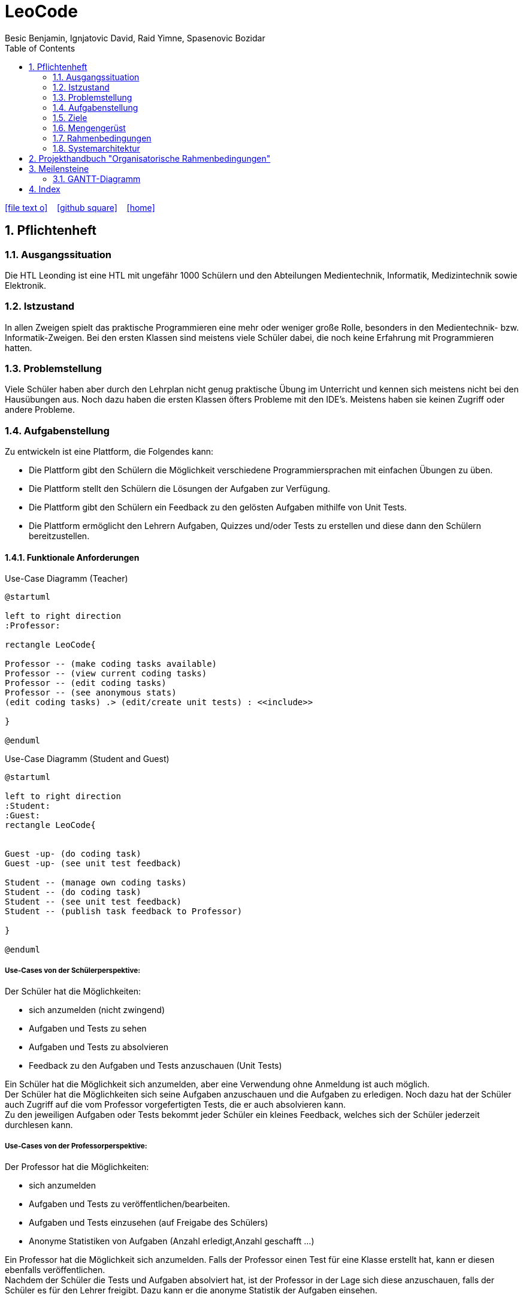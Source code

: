= LeoCode
Besic Benjamin, Ignjatovic David, Raid Yimne, Spasenovic Bozidar
ifndef::imagesdir[:imagesdir: images]
//:toc-placement!:  // prevents the generation of the doc at this position, so it can be printed afterwards
:sourcedir: ../src/main/java
:icons: font
:sectnums:    // Nummerierung der Überschriften / section numbering
:toc: left


//Need this blank line after ifdef, don't know why...
ifdef::backend-html5[]
// https://fontawesome.com/v4.7.0/icons/
icon:file-text-o[link=https://raw.githubusercontent.com/htl-leonding-project/leo-code/master/asciidocs/system-specification.adoc]  ‏ ‏ ‎
icon:github-square[link=https://github.com/htl-leonding-project/leo-code]  ‏ ‏ ‎
icon:home[link=https://htl-leonding-project.github.io/leo-code/]  ‏ ‏ ‎
endif::backend-html5[]

// print the toc here (not at the default position)
//toc::[]

== Pflichtenheft

=== Ausgangssituation

Die HTL Leonding ist eine HTL mit ungefähr 1000 Schülern und den Abteilungen Medientechnik, Informatik, Medizintechnik sowie Elektronik.

=== Istzustand

In allen Zweigen spielt das praktische Programmieren eine mehr oder weniger große Rolle, besonders in den Medientechnik- bzw. Informatik-Zweigen.
Bei den ersten Klassen sind meistens viele Schüler dabei, die noch keine Erfahrung mit Programmieren hatten.

=== Problemstellung

Viele Schüler haben aber durch den Lehrplan nicht genug praktische Übung im Unterricht und kennen sich meistens nicht bei den Hausübungen aus. Noch dazu haben die ersten Klassen öfters Probleme mit den IDE's. Meistens haben sie keinen Zugriff oder andere Probleme.

=== Aufgabenstellung

Zu entwickeln ist eine Plattform, die Folgendes kann:

* Die Plattform gibt den Schülern die Möglichkeit verschiedene Programmiersprachen mit einfachen Übungen zu üben.

* Die Plattform stellt den Schülern die Lösungen der Aufgaben zur Verfügung.

* Die Plattform gibt den Schülern ein Feedback zu den gelösten Aufgaben mithilfe von Unit Tests.

* Die Plattform ermöglicht den Lehrern Aufgaben, Quizzes und/oder Tests zu erstellen und diese dann den Schülern bereitzustellen.


==== Funktionale Anforderungen
Use-Case Diagramm (Teacher)
[plantuml]
----

@startuml

left to right direction
:Professor:

rectangle LeoCode{

Professor -- (make coding tasks available)
Professor -- (view current coding tasks)
Professor -- (edit coding tasks)
Professor -- (see anonymous stats)
(edit coding tasks) .> (edit/create unit tests) : <<include>>

}

@enduml
----

Use-Case Diagramm (Student and Guest)
[plantuml]
----

@startuml

left to right direction
:Student:
:Guest:
rectangle LeoCode{


Guest -up- (do coding task)
Guest -up- (see unit test feedback)

Student -- (manage own coding tasks)
Student -- (do coding task)
Student -- (see unit test feedback)
Student -- (publish task feedback to Professor)

}

@enduml
----

===== Use-Cases von der Schülerperspektive:
Der Schüler hat die Möglichkeiten:

* sich anzumelden (nicht zwingend)

* Aufgaben und Tests zu sehen

* Aufgaben und Tests zu absolvieren

* Feedback zu den Aufgaben und Tests anzuschauen (Unit Tests)

Ein Schüler hat die Möglichkeit sich anzumelden, aber eine Verwendung ohne Anmeldung ist auch möglich. +
Der Schüler hat die Möglichkeiten sich seine Aufgaben anzuschauen und die Aufgaben zu erledigen.
Noch dazu hat der Schüler auch Zugriff auf die vom Professor vorgefertigten Tests, die er auch absolvieren kann. +
Zu den jeweiligen Aufgaben oder Tests bekommt jeder Schüler ein kleines Feedback, welches sich der Schüler jederzeit durchlesen kann.

===== Use-Cases von der Professorperspektive:
Der Professor hat die Möglichkeiten:

* sich anzumelden

* Aufgaben und Tests zu veröffentlichen/bearbeiten.

* Aufgaben und Tests einzusehen (auf Freigabe des Schülers)

* Anonyme Statistiken von Aufgaben (Anzahl erledigt,Anzahl geschafft ...)

Ein Professor hat die Möglichkeit sich anzumelden.
Falls der Professor einen Test für eine Klasse erstellt hat, kann er diesen ebenfalls veröffentlichen. +
Nachdem der Schüler die Tests und Aufgaben absolviert hat, ist der Professor in der Lage sich diese anzuschauen, falls der Schüler es für den Lehrer freigibt.
Dazu kann er die anonyme Statistik der Aufgaben einsehen.

===== Use-Cases von der Gastperspektive:
Der Gast hat die Möglichkeiten:

* Aufgaben und Tests zu sehen

* Aufgaben und Tests zu absolvieren

Ein Gast-User hat begrenzte Möglichkeiten im Gegensatz zum Schüler und Professor.


==== Nichtfunktionale Anforderungen

* Benutzerfreundlichkeit

* Verlässlichkeit

* Effizienz

* Performance

* Wartbarkeit

==== Process-diagram for the student and Professor
image::Process-diagram-Student.jpeg[]

image::Process-diagram-teacher.jpeg[]

==== UI for program
.*Login View*
image::leocode-login.png[]

.*Upload Teacher View*
image::uploadTeacherView.png[]

.*Code Editor View*
image::theia-editor.png[]

.*Student Report View*
image::report-View.jpeg[]

.*Student Exercise View*
image::student-ex.jpeg[]

=== Ziele

* Schüler bekommen eine Vielfalt von Beispielen inklusive Unterrichtsbeispielen bereitgestellt.

* Eine verstärkte Koordination des Unterrichts in den jeweiligen Schulstufen und auch zwischen Parallelklassen.

* Das Vermitteln von Programmiermethoden an die Schüler wird dem Lehrer erleichtert.

=== Mengengerüst
Hunderte von Schülern bekommen eine Auswahl von Programmierbeispielen, die sie absolvieren können.
Diese Aufgaben werden gleichzeitig kompiliert und mit Unit Tests getestet.
Die Aufgaben und Tests werden in einer Datenbank gespeichert.
Die WebApp läuft über einen RestClient.

=== Rahmenbedingungen
Noch nicht vorgegeben

=== Systemarchitektur
[plantuml]
----
@startuml

node "<<not defined yet>>\nLeoCode Testing" as n1

node "<<quarkus>>\n LeoBackend" as n2

node "<<nodeJS>>\n LeoGui" as n3

node "<<angular>>\n Browser" as n4

interface TestApi

interface BackendApi

interface GuiApi

package Jenkins{
[ProjectUnderTest]
}

package "local git-repo" as l1{
[ProjectUnderTestRepo]
}

left to right direction
ProjectUnderTest -u-> ProjectUnderTestRepo
n1 --> l1
n1 -r-> TestApi
n2 .-l-> TestApi : use
n2 -r-> BackendApi
n3 .-l-> BackendApi : use
n3 -r-> GuiApi
n4 .-l-> GuiApi : use

@enduml
----
== Projekthandbuch "Organisatorische Rahmenbedingungen"

== Meilensteine
|===
|Pflichtenheft + Utrack SCRUM Organisation
|Übungen schreiben/implementieren + Unit Tests
|Jenkins Pipeline
|RestService mit Quarkus
|GUI
|Testen (mit Schülern)
|===

=== GANTT-Diagramm

mit User-Stories (definiert in YouTrack)

* link:minutes-of-meeting[Protokollvorlage]
* link:demo.html[Demo]

== Index

<<index.adoc#, Zurück zum Index>>
